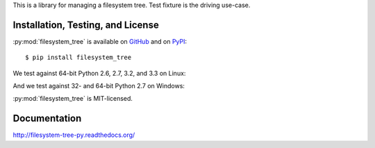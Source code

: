 This is a library for managing a filesystem tree. Test fixture
is the driving use-case.


Installation, Testing, and License
----------------------------------

:py:mod:`filesystem_tree` is available on `GitHub`_ and on `PyPI`_::

    $ pip install filesystem_tree

We test against 64-bit Python 2.6, 2.7, 3.2, and 3.3 on Linux: |travis|

And we test against 32- and 64-bit Python 2.7 on Windows: |appveyor|

:py:mod:`filesystem_tree` is MIT-licensed.


.. _GitHub: https://github.com/gittip/filesystem_tree.py
.. _PyPI: https://pypi.python.org/pypi/filesystem_tree
.. |travis| image:: https://img.shields.io/travis/gratipay/filesystem_tree.py/master.svg
   :target: https://travis-ci.org/gratipay/filesystem_tree.py
   :alt: Linux build status
.. |appveyor| image:: https://img.shields.io/appveyor/gratipay/filesystem_tree.py/master.svg
   :target: https://ci.appveyor.com/project/gratipay/filesystem-tree-py
   :alt: Windows build status


Documentation
-------------

http://filesystem-tree-py.readthedocs.org/
